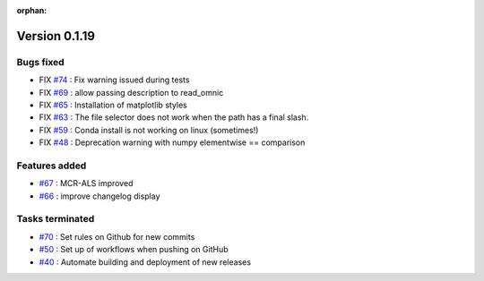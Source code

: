 :orphan:

Version 0.1.19
---------------------

Bugs fixed
~~~~~~~~~~~

* FIX `#74 <https://api.github.com/repos/spectrochempy/spectrochempy/issues/74>`_ : Fix warning issued during tests
* FIX `#69 <https://api.github.com/repos/spectrochempy/spectrochempy/issues/69>`_ : allow passing description to read_omnic
* FIX `#65 <https://api.github.com/repos/spectrochempy/spectrochempy/issues/65>`_ : Installation of matplotlib styles
* FIX `#63 <https://api.github.com/repos/spectrochempy/spectrochempy/issues/63>`_ : The file selector does not work when the path has a final slash.
* FIX `#59 <https://api.github.com/repos/spectrochempy/spectrochempy/issues/59>`_ : Conda install is not working on linux (sometimes!)
* FIX `#48 <https://api.github.com/repos/spectrochempy/spectrochempy/issues/48>`_ : Deprecation warning with numpy elementwise == comparison 

Features added
~~~~~~~~~~~~~~~~

* `#67 <https://api.github.com/repos/spectrochempy/spectrochempy/issues/67>`_ : MCR-ALS improved 
* `#66 <https://api.github.com/repos/spectrochempy/spectrochempy/issues/66>`_ : improve changelog display

Tasks terminated
~~~~~~~~~~~~~~~~~

* `#70 <https://api.github.com/repos/spectrochempy/spectrochempy/issues/70>`_ : Set rules on Github for new commits
* `#50 <https://api.github.com/repos/spectrochempy/spectrochempy/issues/50>`_ : Set up of workflows when pushing on GitHub
* `#40 <https://api.github.com/repos/spectrochempy/spectrochempy/issues/40>`_ : Automate building and deployment of new releases

